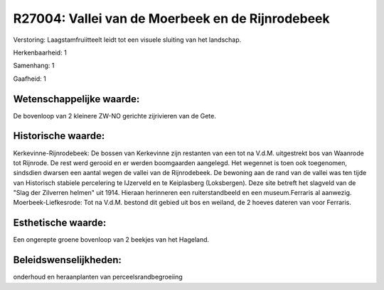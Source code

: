 R27004: Vallei van de Moerbeek en de Rijnrodebeek
=================================================

Verstoring:
Laagstamfruiitteelt leidt tot een visuele sluiting van het landschap.

Herkenbaarheid: 1

Samenhang: 1

Gaafheid: 1


Wetenschappelijke waarde:
~~~~~~~~~~~~~~~~~~~~~~~~~

De bovenloop van 2 kleinere ZW-NO gerichte zijrivieren van de Gete.


Historische waarde:
~~~~~~~~~~~~~~~~~~~

Kerkevinne-Rijnrodebeek: De bossen van Kerkevinne zijn restanten van
een tot na V.d.M. uitgestrekt bos van Waanrode tot Rijnrode. De rest
werd gerooid en er werden boomgaarden aangelegd. Het wegennet is toen
ook toegenomen, sindsdien dwarsen een aantal wegen de vallei van de
Rijnrodebeek. De bewoning aan de rand van de vallei was ten tijde van
Historisch stabiele percelering te IJzerveld en te Keiplasberg
(Loksbergen). Deze site betreft het slagveld van de "Slag der Zilverren
helmen" uit 1914. Hieraan herinneren een ruiterstandbeeld en een
museum.Ferraris al aanwezig. Moerbeek-Liefkesrode: Tot na V.d.M. bestond
dit gebied uit bos en weiland, de 2 hoeves dateren van voor Ferraris.


Esthetische waarde:
~~~~~~~~~~~~~~~~~~~

Een ongerepte groene bovenloop van 2 beekjes van het Hageland.




Beleidswenselijkheden:
~~~~~~~~~~~~~~~~~~~~~

onderhoud en heraanplanten van perceelsrandbegroeiing
